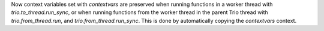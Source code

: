 Now context variables set with `contextvars` are preserved when running functions
in a worker thread with `trio.to_thread.run_sync`, or when running
functions from the worker thread in the parent Trio thread with
`trio.from_thread.run`, and `trio.from_thread.run_sync`.
This is done by automatically copying the `contextvars` context.
